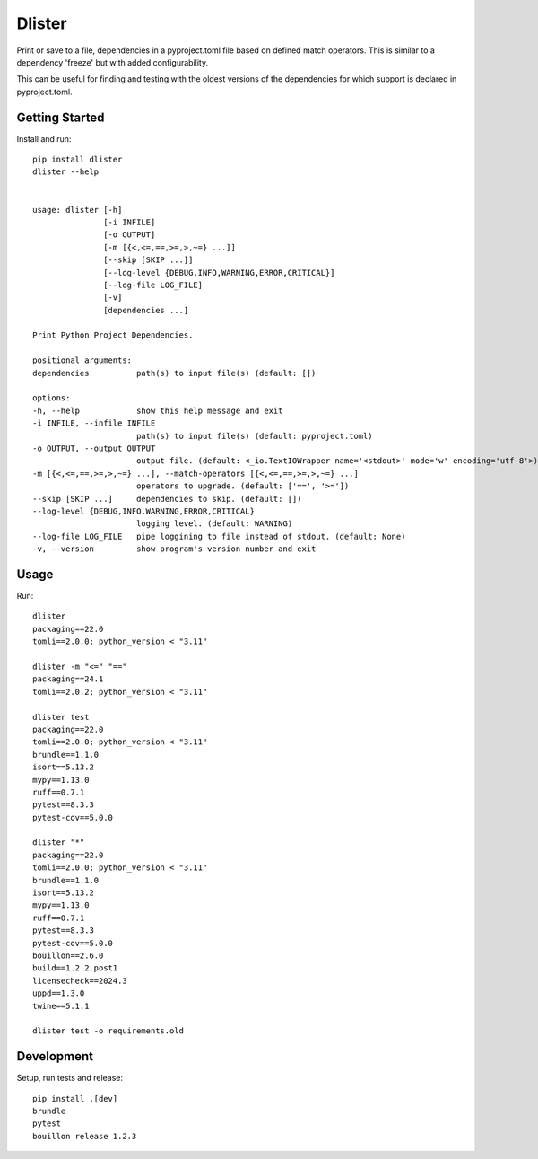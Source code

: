..  Copyright (c) 2024, Janus Heide.
..  All rights reserved.
..
.. Distributed under the "BSD 3-Clause License", see LICENSE.rst.

Dlister
=======

.. image:: https://github.com/janusheide/dlister/actions/workflows/unittests.yml/badge.svg
    :target: https://github.com/janusheide/dlister/actions/workflows/unittests.yml
    :alt: Unit tests

.. image:: https://img.shields.io/pypi/pyversions/dlister
   :alt: PyPI - Python Version

.. image:: https://img.shields.io/librariesio/github/janusheide/dlister
   :alt: Libraries.io dependency status for GitHub repo


Print or save to a file, dependencies in a pyproject.toml file based on defined
match operators. This is similar to a dependency 'freeze' but with added
configurability.

This can be useful for finding and testing with the oldest versions of the
dependencies for which support is declared in pyproject.toml.


Getting Started
---------------

Install and run::

    pip install dlister
    dlister --help


    usage: dlister [-h]
                   [-i INFILE]
                   [-o OUTPUT]
                   [-m [{<,<=,==,>=,>,~=} ...]]
                   [--skip [SKIP ...]]
                   [--log-level {DEBUG,INFO,WARNING,ERROR,CRITICAL}]
                   [--log-file LOG_FILE]
                   [-v]
                   [dependencies ...]

    Print Python Project Dependencies.

    positional arguments:
    dependencies          path(s) to input file(s) (default: [])

    options:
    -h, --help            show this help message and exit
    -i INFILE, --infile INFILE
                          path(s) to input file(s) (default: pyproject.toml)
    -o OUTPUT, --output OUTPUT
                          output file. (default: <_io.TextIOWrapper name='<stdout>' mode='w' encoding='utf-8'>)
    -m [{<,<=,==,>=,>,~=} ...], --match-operators [{<,<=,==,>=,>,~=} ...]
                          operators to upgrade. (default: ['==', '>='])
    --skip [SKIP ...]     dependencies to skip. (default: [])
    --log-level {DEBUG,INFO,WARNING,ERROR,CRITICAL}
                          logging level. (default: WARNING)
    --log-file LOG_FILE   pipe loggining to file instead of stdout. (default: None)
    -v, --version         show program's version number and exit


Usage
-----

Run::

    dlister
    packaging==22.0
    tomli==2.0.0; python_version < "3.11"

    dlister -m "<=" "=="
    packaging==24.1
    tomli==2.0.2; python_version < "3.11"

    dlister test
    packaging==22.0
    tomli==2.0.0; python_version < "3.11"
    brundle==1.1.0
    isort==5.13.2
    mypy==1.13.0
    ruff==0.7.1
    pytest==8.3.3
    pytest-cov==5.0.0

    dlister "*"
    packaging==22.0
    tomli==2.0.0; python_version < "3.11"
    brundle==1.1.0
    isort==5.13.2
    mypy==1.13.0
    ruff==0.7.1
    pytest==8.3.3
    pytest-cov==5.0.0
    bouillon==2.6.0
    build==1.2.2.post1
    licensecheck==2024.3
    uppd==1.3.0
    twine==5.1.1

    dlister test -o requirements.old


Development
-----------

Setup, run tests and release::

    pip install .[dev]
    brundle
    pytest
    bouillon release 1.2.3
